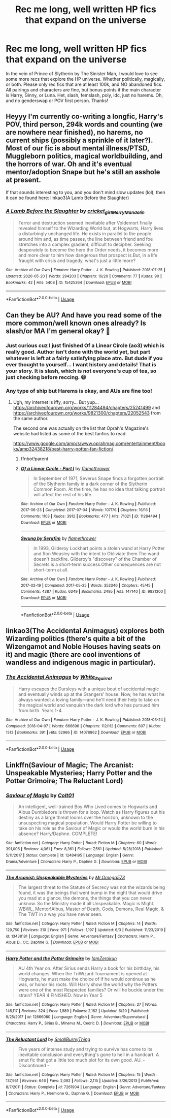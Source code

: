 #+TITLE: Rec me long, well written HP fics that expand on the universe

* Rec me long, well written HP fics that expand on the universe
:PROPERTIES:
:Author: lazyhatchet
:Score: 8
:DateUnix: 1593038450.0
:DateShort: 2020-Jun-25
:FlairText: Request
:END:
In the vein of Prince of Slytherin by The Sinister Man, I would love to see some more recs that explore the HP universe. Whether politically, magically, or both. Please only rec fics that are at least 100k, and NO abandoned fics. All pairings and characters are fine, but bonus points if the main character is Harry, Ginny, or Luna. Het, slash, femslash, poly, idc, just no harems. Oh, and no genderswap or POV first person. Thanks!


** Heyyy I'm currently co-writing a longfic, Harry's POV, third person, 294k words and counting (we are nowhere near finished), no harems, no current ships (possibly a sprinkle of it later?). Most of our fic is about mental illness/PTSD, Muggleborn politics, magical worldbuilding, and the horrors of war. Oh and it's eventual mentor/adoption Snape but he's still an asshole at present.

If that sounds interesting to you, and you don't mind slow updates (lol), then it can be found here: linkao3(A Lamb Before the Slaughter)
:PROPERTIES:
:Author: TheMerryMandolin
:Score: 3
:DateUnix: 1593042063.0
:DateShort: 2020-Jun-25
:END:

*** [[https://archiveofourown.org/works/15425364][*/A Lamb Before the Slaughter/*]] by [[https://www.archiveofourown.org/users/cricket_girl/pseuds/cricket_girl/users/MerryMandolin/pseuds/MerryMandolin][/cricket_girlMerryMandolin/]]

#+begin_quote
  Terror and destruction seemed inevitable after Voldemort finally revealed himself to the Wizarding World but, at Hogwarts, Harry lives a disturbingly unchanged life. He exists in parallel to the people around him and, as time passes, the line between friend and foe stretches into a complex gradient, difficult to decipher. Seeking desperately to become the hero the Order needs, it becomes more and more clear to him how dangerous that prospect is.But, in a life fraught with crisis and tragedy, what's just a little more?
#+end_quote

^{/Site/:} ^{Archive} ^{of} ^{Our} ^{Own} ^{*|*} ^{/Fandom/:} ^{Harry} ^{Potter} ^{-} ^{J.} ^{K.} ^{Rowling} ^{*|*} ^{/Published/:} ^{2018-07-25} ^{*|*} ^{/Updated/:} ^{2020-05-20} ^{*|*} ^{/Words/:} ^{294203} ^{*|*} ^{/Chapters/:} ^{16/20} ^{*|*} ^{/Comments/:} ^{77} ^{*|*} ^{/Kudos/:} ^{90} ^{*|*} ^{/Bookmarks/:} ^{42} ^{*|*} ^{/Hits/:} ^{5408} ^{*|*} ^{/ID/:} ^{15425364} ^{*|*} ^{/Download/:} ^{[[https://archiveofourown.org/downloads/15425364/A%20Lamb%20Before%20the.epub?updated_at=1591208974][EPUB]]} ^{or} ^{[[https://archiveofourown.org/downloads/15425364/A%20Lamb%20Before%20the.mobi?updated_at=1591208974][MOBI]]}

--------------

*FanfictionBot*^{2.0.0-beta} | [[https://github.com/tusing/reddit-ffn-bot/wiki/Usage][Usage]]
:PROPERTIES:
:Author: FanfictionBot
:Score: 1
:DateUnix: 1593042080.0
:DateShort: 2020-Jun-25
:END:


** Can they be AU? And have you read some of the more common/well known ones already? Is slash/or MA I'm general okay? 🤣
:PROPERTIES:
:Author: lsue131
:Score: 2
:DateUnix: 1593042270.0
:DateShort: 2020-Jun-25
:END:

*** Just curious cuz I just finished Of a Linear Circle (ao3) which is really good. Author isn't done with the world yet, but part whatever is left at a fairly satisfying place atm. But dude if you ever thought to yourself... I want history and details! That is your story. It is slash, which is not everyone's cup of tea, so just checking before reccing. 😄
:PROPERTIES:
:Author: lsue131
:Score: 2
:DateUnix: 1593042477.0
:DateShort: 2020-Jun-25
:END:


*** Any type of ship but Harems is okay, and AUs are fine too!
:PROPERTIES:
:Author: lazyhatchet
:Score: 2
:DateUnix: 1593042682.0
:DateShort: 2020-Jun-25
:END:

**** Ugh, my internet is iffy, sorry... But yup... [[https://archiveofourown.org/works/11284494/chapters/25241499]] and [[https://archiveofourown.org/works/9821300/chapters/22052543]] from the same author.

The second one was actually on the list that Oprah's Magazine's website had listed as some of the best fanfics to read.

[[https://www.google.com/amp/s/www.oprahmag.com/entertainment/books/amp32438218/best-harry-potter-fan-fiction/]]
:PROPERTIES:
:Author: lsue131
:Score: 1
:DateUnix: 1593044200.0
:DateShort: 2020-Jun-25
:END:

***** ffnbot!parent
:PROPERTIES:
:Author: thrawnca
:Score: 2
:DateUnix: 1593221477.0
:DateShort: 2020-Jun-27
:END:


***** [[https://archiveofourown.org/works/11284494][*/Of a Linear Circle - Part I/*]] by [[https://www.archiveofourown.org/users/flamethrower/pseuds/flamethrower][/flamethrower/]]

#+begin_quote
  In September of 1971, Severus Snape finds a forgotten portrait of the Slytherin family in a dark corner of the Slytherin Common Room. At the time, he has no idea that talking portrait will affect the rest of his life.
#+end_quote

^{/Site/:} ^{Archive} ^{of} ^{Our} ^{Own} ^{*|*} ^{/Fandom/:} ^{Harry} ^{Potter} ^{-} ^{J.} ^{K.} ^{Rowling} ^{*|*} ^{/Published/:} ^{2017-06-23} ^{*|*} ^{/Completed/:} ^{2017-07-04} ^{*|*} ^{/Words/:} ^{107176} ^{*|*} ^{/Chapters/:} ^{16/16} ^{*|*} ^{/Comments/:} ^{1103} ^{*|*} ^{/Kudos/:} ^{3912} ^{*|*} ^{/Bookmarks/:} ^{477} ^{*|*} ^{/Hits/:} ^{71021} ^{*|*} ^{/ID/:} ^{11284494} ^{*|*} ^{/Download/:} ^{[[https://archiveofourown.org/downloads/11284494/Of%20a%20Linear%20Circle%20-.epub?updated_at=1590602583][EPUB]]} ^{or} ^{[[https://archiveofourown.org/downloads/11284494/Of%20a%20Linear%20Circle%20-.mobi?updated_at=1590602583][MOBI]]}

--------------

[[https://archiveofourown.org/works/9821300][*/Swung by Serafim/*]] by [[https://www.archiveofourown.org/users/flamethrower/pseuds/flamethrower][/flamethrower/]]

#+begin_quote
  In 1993, Gilderoy Lockhart points a stolen wand at Harry Potter and Ron Weasley with the intent to Obliviate them.The wand doesn't backfire. Gilderoy's "discovery" of the Chamber of Secrets is a short-term success.Other consequences are not short-term at all.
#+end_quote

^{/Site/:} ^{Archive} ^{of} ^{Our} ^{Own} ^{*|*} ^{/Fandom/:} ^{Harry} ^{Potter} ^{-} ^{J.} ^{K.} ^{Rowling} ^{*|*} ^{/Published/:} ^{2017-02-19} ^{*|*} ^{/Completed/:} ^{2017-05-25} ^{*|*} ^{/Words/:} ^{352346} ^{*|*} ^{/Chapters/:} ^{45/45} ^{*|*} ^{/Comments/:} ^{4387} ^{*|*} ^{/Kudos/:} ^{6349} ^{*|*} ^{/Bookmarks/:} ^{2495} ^{*|*} ^{/Hits/:} ^{147140} ^{*|*} ^{/ID/:} ^{9821300} ^{*|*} ^{/Download/:} ^{[[https://archiveofourown.org/downloads/9821300/Swung%20by%20Serafim.epub?updated_at=1592536685][EPUB]]} ^{or} ^{[[https://archiveofourown.org/downloads/9821300/Swung%20by%20Serafim.mobi?updated_at=1592536685][MOBI]]}

--------------

*FanfictionBot*^{2.0.0-beta} | [[https://github.com/tusing/reddit-ffn-bot/wiki/Usage][Usage]]
:PROPERTIES:
:Author: FanfictionBot
:Score: 1
:DateUnix: 1593221497.0
:DateShort: 2020-Jun-27
:END:


** linkao3(The Accidental Animagus) explores both Wizarding politics (there's quite a bit of the Wizengamot and Noble Houses having seats on it) and magic (there are cool inventions of wandless and indigenous magic in particular).
:PROPERTIES:
:Author: sailingg
:Score: 2
:DateUnix: 1593152589.0
:DateShort: 2020-Jun-26
:END:

*** [[https://archiveofourown.org/works/14078862][*/The Accidental Animagus/*]] by [[https://www.archiveofourown.org/users/White_Squirrel/pseuds/White_Squirrel][/White_Squirrel/]]

#+begin_quote
  Harry escapes the Dursleys with a unique bout of accidental magic and eventually winds up at the Grangers' house. Now, he has what he always wanted: a loving family---and he'll need their help to take on the magical world and vanquish the dark lord who has pursued him from birth. Years 1-4.
#+end_quote

^{/Site/:} ^{Archive} ^{of} ^{Our} ^{Own} ^{*|*} ^{/Fandom/:} ^{Harry} ^{Potter} ^{-} ^{J.} ^{K.} ^{Rowling} ^{*|*} ^{/Published/:} ^{2018-03-24} ^{*|*} ^{/Completed/:} ^{2018-04-07} ^{*|*} ^{/Words/:} ^{666696} ^{*|*} ^{/Chapters/:} ^{112/112} ^{*|*} ^{/Comments/:} ^{607} ^{*|*} ^{/Kudos/:} ^{1513} ^{*|*} ^{/Bookmarks/:} ^{391} ^{*|*} ^{/Hits/:} ^{52966} ^{*|*} ^{/ID/:} ^{14078862} ^{*|*} ^{/Download/:} ^{[[https://archiveofourown.org/downloads/14078862/The%20Accidental%20Animagus.epub?updated_at=1587092261][EPUB]]} ^{or} ^{[[https://archiveofourown.org/downloads/14078862/The%20Accidental%20Animagus.mobi?updated_at=1587092261][MOBI]]}

--------------

*FanfictionBot*^{2.0.0-beta} | [[https://github.com/tusing/reddit-ffn-bot/wiki/Usage][Usage]]
:PROPERTIES:
:Author: FanfictionBot
:Score: 1
:DateUnix: 1593152599.0
:DateShort: 2020-Jun-26
:END:


** Linkffn(Saviour of Magic; The Arcanist: Unspeakable Mysteries; Harry Potter and the Potter Grimoire; The Reluctant Lord)
:PROPERTIES:
:Author: The-Apprentice-Autho
:Score: 1
:DateUnix: 1593163380.0
:DateShort: 2020-Jun-26
:END:

*** [[https://www.fanfiction.net/s/12484195/1/][*/Saviour of Magic/*]] by [[https://www.fanfiction.net/u/6779989/Colt01][/Colt01/]]

#+begin_quote
  An intelligent, well-trained Boy Who Lived comes to Hogwarts and Albus Dumbledore is thrown for a loop. Watch as Harry figures out his destiny as a large threat looms over the horizon, unknown to the unsuspecting magical population. Would Harry Potter be willing to take on his role as the Saviour of Magic or would the world burn in his absence? Harry/Daphne. COMPLETE!
#+end_quote

^{/Site/:} ^{fanfiction.net} ^{*|*} ^{/Category/:} ^{Harry} ^{Potter} ^{*|*} ^{/Rated/:} ^{Fiction} ^{M} ^{*|*} ^{/Chapters/:} ^{60} ^{*|*} ^{/Words/:} ^{391,006} ^{*|*} ^{/Reviews/:} ^{4,061} ^{*|*} ^{/Favs/:} ^{8,361} ^{*|*} ^{/Follows/:} ^{7,561} ^{*|*} ^{/Updated/:} ^{5/28/2018} ^{*|*} ^{/Published/:} ^{5/11/2017} ^{*|*} ^{/Status/:} ^{Complete} ^{*|*} ^{/id/:} ^{12484195} ^{*|*} ^{/Language/:} ^{English} ^{*|*} ^{/Genre/:} ^{Drama/Adventure} ^{*|*} ^{/Characters/:} ^{Harry} ^{P.,} ^{Daphne} ^{G.} ^{*|*} ^{/Download/:} ^{[[http://www.ff2ebook.com/old/ffn-bot/index.php?id=12484195&source=ff&filetype=epub][EPUB]]} ^{or} ^{[[http://www.ff2ebook.com/old/ffn-bot/index.php?id=12484195&source=ff&filetype=mobi][MOBI]]}

--------------

[[https://www.fanfiction.net/s/13438181/1/][*/The Arcanist: Unspeakable Mysteries/*]] by [[https://www.fanfiction.net/u/1935467/Mr-Omega573][/Mr.Omega573/]]

#+begin_quote
  The largest threat to the Statute of Secrecy was not the wizards being found, it was the beings that went bump in the night that would drive you mad at a glance, the demons, the things that you can never unknow. So the Ministry made it all Unspeakable. Magic is Might. WBWL, Mentor!Albus, Master of Death, Gods, Demons, Real Magic, & The TWT in a way you have never seen.
#+end_quote

^{/Site/:} ^{fanfiction.net} ^{*|*} ^{/Category/:} ^{Harry} ^{Potter} ^{*|*} ^{/Rated/:} ^{Fiction} ^{M} ^{*|*} ^{/Chapters/:} ^{14} ^{*|*} ^{/Words/:} ^{129,750} ^{*|*} ^{/Reviews/:} ^{310} ^{*|*} ^{/Favs/:} ^{971} ^{*|*} ^{/Follows/:} ^{1,197} ^{*|*} ^{/Updated/:} ^{6/3} ^{*|*} ^{/Published/:} ^{11/23/2019} ^{*|*} ^{/id/:} ^{13438181} ^{*|*} ^{/Language/:} ^{English} ^{*|*} ^{/Genre/:} ^{Adventure/Fantasy} ^{*|*} ^{/Characters/:} ^{Harry} ^{P.,} ^{Albus} ^{D.,} ^{OC,} ^{Daphne} ^{G.} ^{*|*} ^{/Download/:} ^{[[http://www.ff2ebook.com/old/ffn-bot/index.php?id=13438181&source=ff&filetype=epub][EPUB]]} ^{or} ^{[[http://www.ff2ebook.com/old/ffn-bot/index.php?id=13438181&source=ff&filetype=mobi][MOBI]]}

--------------

[[https://www.fanfiction.net/s/12666080/1/][*/Harry Potter and the Potter Grimoire/*]] by [[https://www.fanfiction.net/u/5534997/IamZerokun][/IamZerokun/]]

#+begin_quote
  AU 4th Year on. After Sirius sends Harry a book for his birthday, his world changes. When the TriWizard Tournament is opened at Hogwarts, he must make the choice of if he would continue as he was, or honor his roots. Will Harry show the world why the Potters were one of the most Respected families? Or will he buckle under the strain? YEAR 4 FINISHED. Now in Year 5
#+end_quote

^{/Site/:} ^{fanfiction.net} ^{*|*} ^{/Category/:} ^{Harry} ^{Potter} ^{*|*} ^{/Rated/:} ^{Fiction} ^{M} ^{*|*} ^{/Chapters/:} ^{27} ^{*|*} ^{/Words/:} ^{145,117} ^{*|*} ^{/Reviews/:} ^{324} ^{*|*} ^{/Favs/:} ^{1,589} ^{*|*} ^{/Follows/:} ^{2,162} ^{*|*} ^{/Updated/:} ^{6/20} ^{*|*} ^{/Published/:} ^{9/25/2017} ^{*|*} ^{/id/:} ^{12666080} ^{*|*} ^{/Language/:} ^{English} ^{*|*} ^{/Genre/:} ^{Adventure/Supernatural} ^{*|*} ^{/Characters/:} ^{Harry} ^{P.,} ^{Sirius} ^{B.,} ^{Minerva} ^{M.,} ^{Cedric} ^{D.} ^{*|*} ^{/Download/:} ^{[[http://www.ff2ebook.com/old/ffn-bot/index.php?id=12666080&source=ff&filetype=epub][EPUB]]} ^{or} ^{[[http://www.ff2ebook.com/old/ffn-bot/index.php?id=12666080&source=ff&filetype=mobi][MOBI]]}

--------------

[[https://www.fanfiction.net/s/7261904/1/][*/The Reluctant Lord/*]] by [[https://www.fanfiction.net/u/3132665/SmallBurnyThing][/SmallBurnyThing/]]

#+begin_quote
  Five years of intense study and trying to survive has come to its inevitable conclusion and everything's gone to hell in a handcart. A smut fic that got a little too much plot for its own good. AU. - Discontinued -
#+end_quote

^{/Site/:} ^{fanfiction.net} ^{*|*} ^{/Category/:} ^{Harry} ^{Potter} ^{*|*} ^{/Rated/:} ^{Fiction} ^{M} ^{*|*} ^{/Chapters/:} ^{15} ^{*|*} ^{/Words/:} ^{137,951} ^{*|*} ^{/Reviews/:} ^{646} ^{*|*} ^{/Favs/:} ^{2,092} ^{*|*} ^{/Follows/:} ^{2,115} ^{*|*} ^{/Updated/:} ^{3/26/2013} ^{*|*} ^{/Published/:} ^{8/7/2011} ^{*|*} ^{/Status/:} ^{Complete} ^{*|*} ^{/id/:} ^{7261904} ^{*|*} ^{/Language/:} ^{English} ^{*|*} ^{/Genre/:} ^{Adventure/Fantasy} ^{*|*} ^{/Characters/:} ^{Harry} ^{P.,} ^{Hermione} ^{G.,} ^{Daphne} ^{G.} ^{*|*} ^{/Download/:} ^{[[http://www.ff2ebook.com/old/ffn-bot/index.php?id=7261904&source=ff&filetype=epub][EPUB]]} ^{or} ^{[[http://www.ff2ebook.com/old/ffn-bot/index.php?id=7261904&source=ff&filetype=mobi][MOBI]]}

--------------

*FanfictionBot*^{2.0.0-beta} | [[https://github.com/tusing/reddit-ffn-bot/wiki/Usage][Usage]]
:PROPERTIES:
:Author: FanfictionBot
:Score: 1
:DateUnix: 1593163427.0
:DateShort: 2020-Jun-26
:END:
